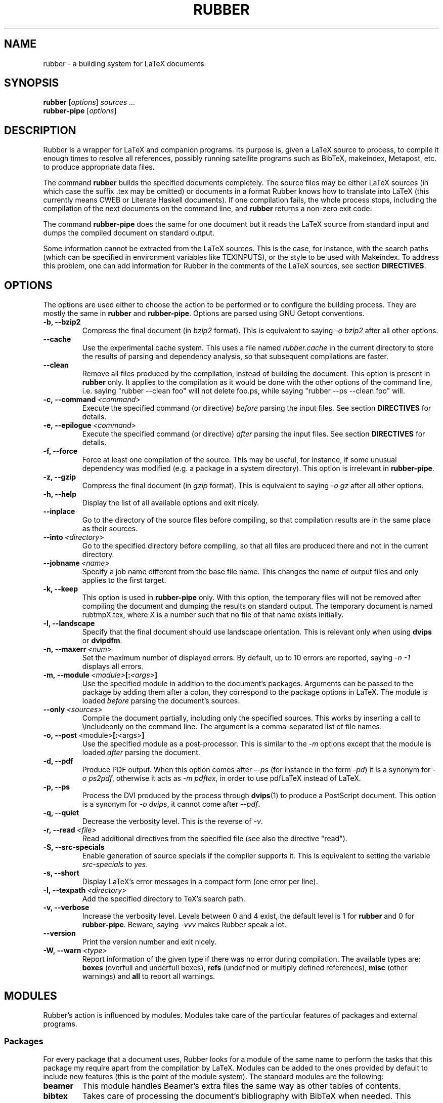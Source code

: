 .TH RUBBER 1
.SH NAME
rubber \- a building system for LaTeX documents
.
.SH SYNOPSIS
.B rubber
.RI [ options ]
.I sources ...
.br
.B rubber\-pipe
.RI [ options ]
.
.SH DESCRIPTION
Rubber is a wrapper for LaTeX and companion programs.
Its purpose is, given a LaTeX source to process, to compile it enough times to
resolve all references, possibly running satellite programs such as BibTeX,
makeindex, Metapost, etc. to produce appropriate data files.
.PP
The command
.B rubber
builds the specified documents completely.
The source files may be either LaTeX sources (in which case the suffix .tex may
be omitted) or documents in a format Rubber knows how to translate into LaTeX
(this currently means CWEB or Literate Haskell documents).
If one compilation fails, the whole process stops, including the compilation of
the next documents on the command line, and
.B rubber
returns a non-zero exit code.
.PP
The command
.B rubber\-pipe
does the same for one document but it reads the LaTeX source from standard
input and dumps the compiled document on standard output.
.P
Some information cannot be extracted from the LaTeX sources.
This is the case, for instance, with the search paths (which can be specified
in environment variables like TEXINPUTS), or the style to be used with
Makeindex.
To address this problem, one can add information for Rubber in the comments of
the LaTeX sources, see section
.BR DIRECTIVES .
.
.SH OPTIONS
The options are used either to choose the action to be performed or to
configure the building process.
They are mostly the same in
.B rubber
and
.BR rubber\-pipe .
Options are parsed using GNU Getopt conventions.
.TP
.B \-b, \-\-bzip2
Compress the final document (in
.I bzip2
format).
This is equivalent to saying
.I \-o bzip2
after all other options.
.TP
.B \-\-cache
Use the experimental cache system.
This uses a file named
.I rubber.cache
in the current directory to store the results of parsing and dependency
analysis, so that subsequent compilations are faster.
.TP
.B \-\-clean
Remove all files produced by the compilation, instead
of building the document.
This option is present in \fBrubber\fR only.
It applies to the compilation as it would be done with the other options of the
command line, i.e. saying
"rubber \-\-clean foo"
will not delete foo.ps, while saying
"rubber \-\-ps \-\-clean foo"
will.
.TP
.BI \-c,\ \-\-command \ <command>
Execute the specified command (or directive)
.I before
parsing the input files.
See section
.B DIRECTIVES
for details.
.TP
.BI \-e,\ \-\-epilogue \ <command>
Execute the specified command (or directive)
.I after
parsing the input files.
See section
.B DIRECTIVES
for details.
.TP
.B \-f, \-\-force
Force at least one compilation of the source.
This may be useful, for instance, if some unusual dependency was modified (e.g.
a package in a system directory).
This option is irrelevant in
.BR rubber\-pipe .
.TP
.B \-z, \-\-gzip
Compress the final document (in
.I gzip
format).
This is equivalent to saying
.I \-o gz
after all other options.
.TP
.B \-h, \-\-help
Display the list of all available options and exit nicely.
.TP
.B \-\-inplace
Go to the directory of the source files before compiling, so that compilation
results are in the same place as their sources.
.TP
.BI \-\-into \ <directory>
Go to the specified directory before compiling, so that all files are produced
there and not in the current directory.
.TP
.BI \-\-jobname \ <name>
Specify a job name different from the base file name.
This changes the name of output files and only applies to the first target.
.TP
.B \-k, \-\-keep
This option is used in
.B rubber\-pipe
only.
With this option, the temporary files will not be removed after compiling the
document and dumping the results on standard output.
The temporary document is named rubtmpX.tex, where X is a number such that no
file of that name exists initially.
.TP
.B \-l, \-\-landscape
Specify that the final document should use landscape orientation.
This is relevant only when using
.B dvips
or
.BR dvipdfm .
.TP
.BI \-n,\ \-\-maxerr \ <num>
Set the maximum number of displayed errors.
By default, up to 10 errors are reported, saying
.I \-n \-1
displays all errors.
.TP
.BI \-m,\ \-\-module \ <module> [: <args> ]
Use the specified module in addition to the document's packages.
Arguments can be passed to the package by adding them after a colon, they
correspond to the package options in LaTeX.
The module is loaded
.I before
parsing the document's sources.
.TP
.BI \-\-only \ <sources>
Compile the document partially, including only the specified sources.
This works by inserting a call to \\includeonly on the command line.
The argument is a comma-separated list of file names.
.TP
.BR \-o,\ \-\-post \ <module> [: <args> ]
Use the specified module as a post-processor.
This is similar to the
.I \-m
options except that the module is loaded
.I after
parsing the document.
.TP
.B \-d, \-\-pdf
Produce PDF output.
When this option comes after
.I \-\-ps
(for instance in the form
.IR \-pd )
it is a synonym for
.IR \-o\ ps2pdf ,
otherwise it acts as
.IR \-m\ pdftex ,
in order to use pdfLaTeX instead of LaTeX.
.TP
.B \-p, \-\-ps
Process the DVI produced by the process through
.BR dvips (1)
to produce a PostScript document.
This option is a synonym for
.IR \-o\ dvips ,
it cannot come after
.IR \-\-pdf .
.TP
.B \-q, \-\-quiet
Decrease the verbosity level.
This is the reverse of
.IR \-v .
.TP
.BI \-r,\ \-\-read \ <file>
Read additional directives from the specified file (see also the directive
"read").
.TP
.B \-S, \-\-src\-specials
Enable generation of source specials if the compiler supports it.
This is equivalent to setting the variable
.I src-specials
to
.IR yes .
.TP
.B \-s, \-\-short
Display LaTeX's error messages in a compact form (one error per line).
.TP
.BI \-I,\ \-\-texpath \ <directory>
Add the specified directory to TeX's search path.
.TP
.B \-v, \-\-verbose
Increase the verbosity level.
Levels between 0 and 4 exist, the default level is 1 for
.B rubber
and 0 for
.BR rubber\-pipe .
Beware, saying
.I \-vvv
makes Rubber speak a lot.
.TP
.B \-\-version
Print the version number and exit nicely.
.TP
.BI \-W,\ \-\-warn \ <type>
Report information of the given type if there was no error during compilation.
The available types are:
.B boxes
(overfull and underfull boxes),
.B refs
(undefined or multiply defined references),
.B misc
(other warnings) and
.B all
to report all warnings.
.PP
.
.SH MODULES
Rubber's action is influenced by modules.
Modules take care of the particular features of packages and external programs.
.
.SS Packages
For every package that a document uses, Rubber looks for a module of the same
name to perform the tasks that this package my require apart from the
compilation by LaTeX.
Modules can be added to the ones provided by default to include new features
(this is the point of the module system).
The standard modules are the following:
.TP
.B beamer
This module handles Beamer's extra files the same way as other tables of
contents.
.TP
.B bibtex
Takes care of processing the document's bibliography with BibTeX when needed.
This module is automatically loaded if the document contains the macro
\\bibliography (see also in
.B DIRECTIVES
for options).
.TP
.B combine
The combine package is used to gather several LaTeX documents into a single
one, and this module handles the dependencies in this case.
.TP
.B epsfig
This modules handles graphics inclusion for the documents that use the old
style \\psfig macro.
It is actually an interface for the graphics module, see this one for details.
.TP
.B graphics, graphicx
These modules identify the graphics included in the document and consider them
as dependencies for compilation.
They also use standard rules to build these files with external programs.
See the info documentation for details.
.TP
.B hyperref
Handle the extra files that this package produces in some cases.
.TP
.B index, makeidx, nomencl
Process the document's indexes and nomenclatures with
.BR makeindex (1)
when needed (see section
.B DIRECTIVES
for options).
.TP
.B minitoc, minitoc-hyper
On cleaning, remove additional files that produced to make partial tables of
contents.
.TP
.B moreverb, verbatim
Adds the files included with \\verbatiminput and similar macros to the list of
dependencies.
.TP
.B multibib
Handles the extra bibliographies that this package creates, and removes the
extra files on cleaning.
.TP
.B natbib
May cause an extra compilation to solve references.
.TP
.B xr
Add additional .aux files used for external references to the list of
dependencies, so recompiling is automatic when referenced document are
changed.
.PP
.
.SS Pre-processing
The following modules are provided for using programs that generate a LaTeX
source from a different file format:
.TP
.B cweb
This module's purpose is to run
.BR cweave (1)
if needed before the compiling process to produce the LaTeX source.
This module is automatically loaded if the file specified on the command line
has
.B .w
as its suffix.
.TP
.B lhs2TeX
This module uses the
.B lhs2TeX
preprocessor to generate the LaTeX source from a Literate Haskell program.
It is automatically triggered if the input file's name ends with
.BR .lhs .
.PP
.
.SS Post-processing
The following modules are provided to support different kinds of
post-processings.
Note that the order matters when using these modules: if you want to use a
processing chain like
.RS
foo.tex \-> foo.dvi \-> foo.ps \-> foo.pdf \-> foo.pdf.gz
.RE
you have to load the modules
.BR dvips ,
.B ps2pdf
and
.B gz
in that order, for instance using the command line
.RS
rubber \-p \-o ps2pdf \-z foo.tex
.RE
.TP
.B bzip2
Produce a version of the final file compressed with
.BR bzip2 (1).
.TP
.B dvipdfm
Runs
.BR dvipdfm (1)
at the end of compilation to produce a PDF document.
.TP
.B dvips
Runs
.BR dvips (1)
at the end of compilation to produce a PostScript document.
This module is also loaded by the command line option
.IR \-\-ps .
.TP
.B expand
Produce an expanded LaTeX source by replacing \\input macros by included
files, bibliography macros by the bibliography produced by
.BR bibtex (1),
and local classes and packages by their source.
If the main file is
.I foo.tex
then then expanded file will be named
.IR foo\-final.tex .
See the info documentation for details.
.TP
.B gz
Produce a version of the final file compressed with
.BR gzip (1).
.TP
.B ps2pdf
Assuming that the compilation produces a PostScript document (for instance
using module
.BR dvips ),
convert this document to PDF using
.BR ps2pdf (1).
.PP
.
.SS Compiler choice
The following modules are used to change the LaTeX compiler:
.TP
.B aleph
Use the Aleph compiler instead of TeX, i.e. compiles the document using
.BR lamed (1)
instead of
.BR latex .
.TP
.B etex
Instructs Rubber to use
.BR elatex (1)
instead of
.BR latex .
.TP
.B omega
Use the Omega compiler instead of TeX, i.e. compiles the document using
.BR lambda (1)
instead of
.BR latex .
If the module
.B dvips
is used too, it will use
.BR odvips (1)
to translate the DVI file.
Note that this module is triggered automatically when the document uses the
package
.BR omega .
.TP
.B pdftex
Instructs Rubber to use
.BR pdflatex (1)
instead of
.BR latex (1)
to compile the document. By default, this produces a PDF file instead of a
DVI, but when loading the module with the option
.B dvi
(for instance by saying
.IR \-m\ pdftex:dvi )
the document is compiled into DVI using
.BR pdflatex .
This module is also loaded by the command line option
.IR \-\-pdf .
.TP
.B vtex
Instructs Rubber to use the VTeX compiler.
By default this uses
.B vlatex
as the compiler to produce PDF output.
With the option
.B ps
(e.g. when saying "rubber \-m vtex:ps foo.tex") the compiler used is
.B vlatexp
and the result is a PostScript file.
.TP
.B xelatex
Instructs Rubber to use
.BR xelatex (1)
instead of
.BR latex.
.PP
.
.SH DIRECTIVES
The automatic behavior of Rubber is based on searching for macros in the LaTeX
sources.
When this is not enough, directives can be added in the comments of the
sources.
A directive is a line like
.RS
% rubber: cmd args
.RE
The line must begin with a "%", then any sequence of "%" signs and
spaces, then the text "rubber:" followed by spaces and a command name,
possibly followed by spaces and arguments.
.
.SS General directives
.TP
.BI alias \ <name1>\ <name2>
Pretend that the LaTeX macro
.I name1
is equivalent to
.IR name2 .
This can be useful when defining wrappers around supported macros.
.TP
.BI clean \ <file>
Indicates that the specified file should be removed when cleaning using
.IR \-\-clean .
.TP
.BI depend \ <file>
Consider the specified file as a dependency, so that its modification time
will be checked.
.TP
.BI make \ <file> \ [ <options> ]
Declare that the specified file has to be generated.
Options can specify the way it should be produced, the available options are
.BI from \ <file>
to specify the source and
.BI with \ <rule>
to specify the conversion rule.
For instance, saying "make foo.pdf from foo.eps" indicates that
.I foo.pdf
should be produced from
.IR foo.eps ,
with any conversion rule that can do it.
See the info documentation for details on file conversion.
.TP
.BI module \ <module> \ [ <options> ]
Loads the specified module, possibly with options.
This is equivalent to the command-line option
.IR \-\-module .
.TP
.BI onchange \ <file>\ <command>
Execute the specified shell command after compiling if the contents of the
specified file have changed.
The file name ends at the first space.
.TP
.BI paper \ <options>
Specify options related to paper size.
Currently they are used to give
.I \-t
options to
.B dvips
and
.I \-p
options to
.BR dvipdfm .
.TP
.BI path \ <directory>
Adds the specified directory to the search path for TeX (and Rubber).
The name of the directory is everything that follows the spaces after "path".
.TP
.BI read \ <file>
Read the specified file of directives.
The file must contain one directive per line.
Empty lines and lines that begin with "%" are ignored.
.TP
.BI rules \ <file>
Read extra conversion rules from the specified file.
The format of this file is the same as that of
.IR rules.ini ,
see the info documentation for details.
.TP
.BI set \ <name>\ <value>
Set the value of a variable as a string.
For details on the existing variables and their meaning, see the info
documentation.
.TP
.BI setlist \ <name>\ <values>
Set the value of a variable as a (space-separated) list of strings.
For details on the existing variables and their meaning, see the info
documentation.
.TP
.BI shell_escape
Pass the option \-\-shell\-escape to LaTeX, which is required by some packages.
The same as the \-\-shell\-escape command-line option to rubber, but only
applies to the current target.
.TP
.BI watch \ <file>
Watch the specified file for changes.
If the contents of this file has changed after a compilation, then another
compilation is triggered.
This is useful in the case of tables of contents, for instance.
.PP
.
.SS Module-specific directives
If a command has the form
.IR foo.bar ,
it is considered a command
.I bar
for the module
.IR foo .
If this module is not registered when the directive is found, then the command
is silently ignored.
For the standard modules, the directives are the following:
.TP
.BI bibtex.crossrefs \ <number>
Set the minimum number of
.I crossref
required for automatic inclusion of the referenced entry in the citation list.
This sets the option
.I -min-crossrefs
when calling
.BR bibtex (1).
.TP
.BI bibtex.path \ <directory>
Adds the specified directory to the search path for BibTeX databases (.bib
files).
.TP
.BI bibtex.sorted \ <boolean>
If the argument is
.IR true ,
.I yes
or
.IR 1 ,
declare that the bibliography is sorted (this is the default), otherwise
declare that the citations appear in the same order as in the text.
This may require additional calls to
.BR bibtex .
.TP
.BI bibtex.stylepath \ <directory>
Adds the specified directory to the search path for BibTeX styles (.bst
files).
.TP
.BI dvipdfm.options \ <options>
Pass the specified command-line switches to
.BR dvipdfm .
.TP
.BI dvips.options \ <options>
Pass the specified command-line switches to
.BR dvips .
.TP
.BI index.tool \ (index)\ <name>
Specifies which tool is to be used to process the index.
The currently supported tools are
.BR makeindex (1)
(the default choice) and
.BR xindy (1).
The argument
.I index
is optional, it may be used to specify the list of indexes the command applies
to.
When present, it must be enclosed in parentheses; the list is comma-separated.
When the argument is not present, the command applies to all indices.
.TP
.BI index.language \ (index)\ <language>
Selects the language used for sorting the index.
This only applies when using
.BR xindy (1)
as the indexing tool.
The optional argument has the same semantics as above.
.TP
.BI index.modules \ (index)\ <module>...
Specify which modules to use when processing an index with
.BR xindy (1).
The optional argument has the same semantics as above.
.TP
.BI index.order \ (index)\ <options>
Modifies the sorting options for the indexes.
The arguments are words (separated by spaces) among
.IR standard ,
.I german
and
.IR letter .
This only applies when using
.BR makeindex (1).
The optional argument has the same semantics as above.
.TP
.BI index.path \ (index)\ <directory>
Adds the specified directory to the search path for index styles (.ist files).
The optional argument has the same semantics as above.
.TP
.BI index.style \ (index)\ <style>
Specifies the index style to be used.
The optional argument has the same semantics as above.
.TP
.B makeidx.language, .modules, .order, .path, .style, .tool
These directives are the same as for the
.B index
module, except that they don't accept the optional argument.
.TP
.B multibib.crossrefs, .path, .sorted, .stylepath
These directives are the same as for the
.B bibtex
module but they apply to bibliographies managed by the
.B multibib
package.
They take an optional first argument, with the same convention as for the
directives of the
.B index
module, which may be used to specify the list of bibliographies the command
applies to.
.PP
.
.SH BUGS
There are surely a some...
.PP
This page documents Rubber version 1.1.
The program and this man-page are maintained by Emmanuel Beffara
<manu@beffara.org>.
The homepage for Rubber can be found at
http://www.pps.jussieu.fr/~beffara/soft/rubber/.
.
.SH SEE ALSO
The full documentation for
.B rubber
is maintained as a Texinfo manual.  If the
.B info
and
.B rubber
programs are properly installed at your site, the command
.IP
.B info rubber
.PP
should give you access to the complete manual.
